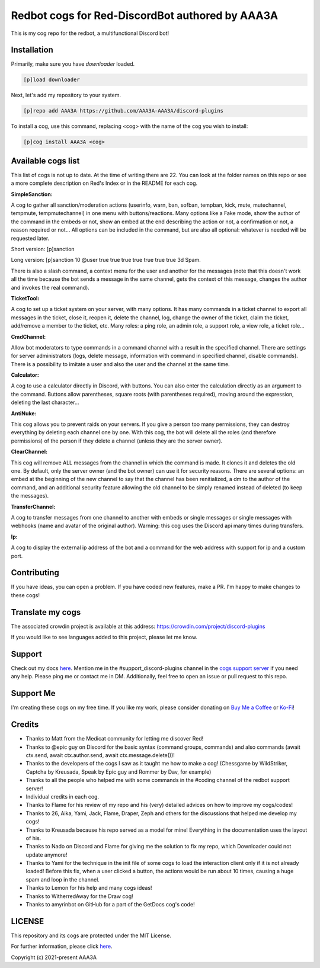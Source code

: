 ================================================
Redbot cogs for Red-DiscordBot authored by AAA3A
================================================

This is my cog repo for the redbot, a multifunctional Discord bot!

------------
Installation
------------

Primarily, make sure you have `downloader` loaded.

.. code-block:: ini

    [p]load downloader

Next, let's add my repository to your system.

.. code-block:: ini

    [p]repo add AAA3A https://github.com/AAA3A-AAA3A/discord-plugins

To install a cog, use this command, replacing <cog> with the name of the cog you wish to install:

.. code-block:: ini

    [p]cog install AAA3A <cog>

-------------------
Available cogs list
-------------------

This list of cogs is not up to date. At the time of writing there are 22. You can look at the folder names on this repo or see a more complete description on Red's Index or in the README for each cog.

**SimpleSanction:**

A cog to gather all sanction/moderation actions (userinfo, warn, ban, sofban, tempban, kick, mute, mutechannel, tempmute, tempmutechannel) in one menu with buttons/reactions.  Many options like a Fake mode, show the author of the command in the embeds or not, show an embed at the end describing the action or not, a confirmation or not, a reason required or not... All options can be included in the command, but are also all optional: whatever is needed will be requested later.

Short version: [p]sanction

Long version: [p]sanction 10 @user true true true true true true true 3d Spam.

There is also a slash command, a context menu for the user and another for the messages (note that this doesn't work all the time because the bot sends a message in the same channel, gets the context of this message, changes the author and invokes the real command).

**TicketTool:**

A cog to set up a ticket system on your server, with many options. It has many commands in a ticket channel to export all messages in the ticket, close it, reopen it, delete the channel, log, change the owner of the ticket, claim the ticket, add/remove a member to the ticket, etc. Many roles: a ping role, an admin role, a support role, a view role, a ticket role...

**CmdChannel:**

Allow bot moderators to type commands in a command channel with a result in the specified channel.
There are settings for server administrators (logs, delete message, information with command in specified channel, disable commands).
There is a possibility to imitate a user and also the user and the channel at the same time.

**Calculator:**

A cog to use a calculator directly in Discord, with buttons. You can also enter the calculation directly as an argument to the command. Buttons allow parentheses, square roots (with parentheses required), moving around the expression, deleting the last character...

**AntiNuke:**

This cog allows you to prevent raids on your servers. If you give a person too many permissions, they can destroy everything by deleting each channel one by one. With this cog, the bot will delete all the roles (and therefore permissions) of the person if they delete a channel (unless they are the server owner).

**ClearChannel:**

This cog will remove ALL messages from the channel in which the command is made. It clones it and deletes the old one. By default, only the server owner (and the bot owner) can use it for security reasons. There are several options: an embed at the beginning of the new channel to say that the channel has been renitialized, a dm to the author of the command, and an additional security feature allowing the old channel to be simply renamed instead of deleted (to keep the messages).

**TransferChannel:**

A cog to transfer messages from one channel to another with embeds or single messages or single messages with webhooks (name and avatar of the original author). Warning: this cog uses the Discord api many times during transfers.

**Ip:**

A cog to display the external ip address of the bot and a command for the web address with support for ip and a custom port.

------------
Contributing
------------

If you have ideas, you can open a problem. If you have coded new features, make a PR. I'm happy to make changes to these cogs!

-----------------
Translate my cogs
-----------------

The associated crowdin project is available at this address: https://crowdin.com/project/discord-plugins

If you would like to see languages added to this project, please let me know.

-------
Support
-------

Check out my docs `here <https://discord-plugins.readthedocs.io/en/latest/>`_.
Mention me in the #support_discord-plugins channel in the `cogs support server <https://discord.gg/red-cog-support-240154543684321280>`_ if you need any help.
Please ping me or contact me in DM.
Additionally, feel free to open an issue or pull request to this repo.

----------
Support Me
----------

I'm creating these cogs on my free time. If you like my work, please consider donating on `Buy Me a Coffee <https://www.buymeacoffee.com/aaa3a>`_ or `Ko-Fi <https://ko-fi.com/aaa3a>`_!

-------
Credits
-------

* Thanks to Matt from the Medicat community for letting me discover Red!

* Thanks to @epic guy on Discord for the basic syntax (command groups, commands) and also commands (await ctx.send, await ctx.author.send, await ctx.message.delete())!

* Thanks to the developers of the cogs I saw as it taught me how to make a cog! (Chessgame by WildStriker, Captcha by Kreusada, Speak by Epic guy and Rommer by Dav, for example)

* Thanks to all the people who helped me with some commands in the #coding channel of the redbot support server!

* Individual credits in each cog.

* Thanks to Flame for his review of my repo and his (very) detailed advices on how to improve my cogs/codes!

* Thanks to 26, Aika, Yami, Jack, Flame, Draper, Zeph and others for the discussions that helped me develop my cogs!

* Thanks to Kreusada because his repo served as a model for mine! Everything in the documentation uses the layout of his.

* Thanks to Nado on Discord and Flame for giving me the solution to fix my repo, which Downloader could not update anymore!

* Thanks to Yami for the technique in the init file of some cogs to load the interaction client only if it is not already loaded! Before this fix, when a user clicked a button, the actions would be run about 10 times, causing a huge spam and loop in the channel.

* Thanks to Lemon for his help and many cogs ideas!

* Thanks to WitherredAway for the Draw cog!

* Thanks to amyrinbot on GitHub for a part of the GetDocs cog's code!

-------
LICENSE
-------

This repository and its cogs are protected under the MIT License.

For further information, please click `here <https://github.com/AAA3A-AAA3A/discord-plugins/blob/main/LICENSE>`_.

Copyright (c) 2021-present AAA3A
